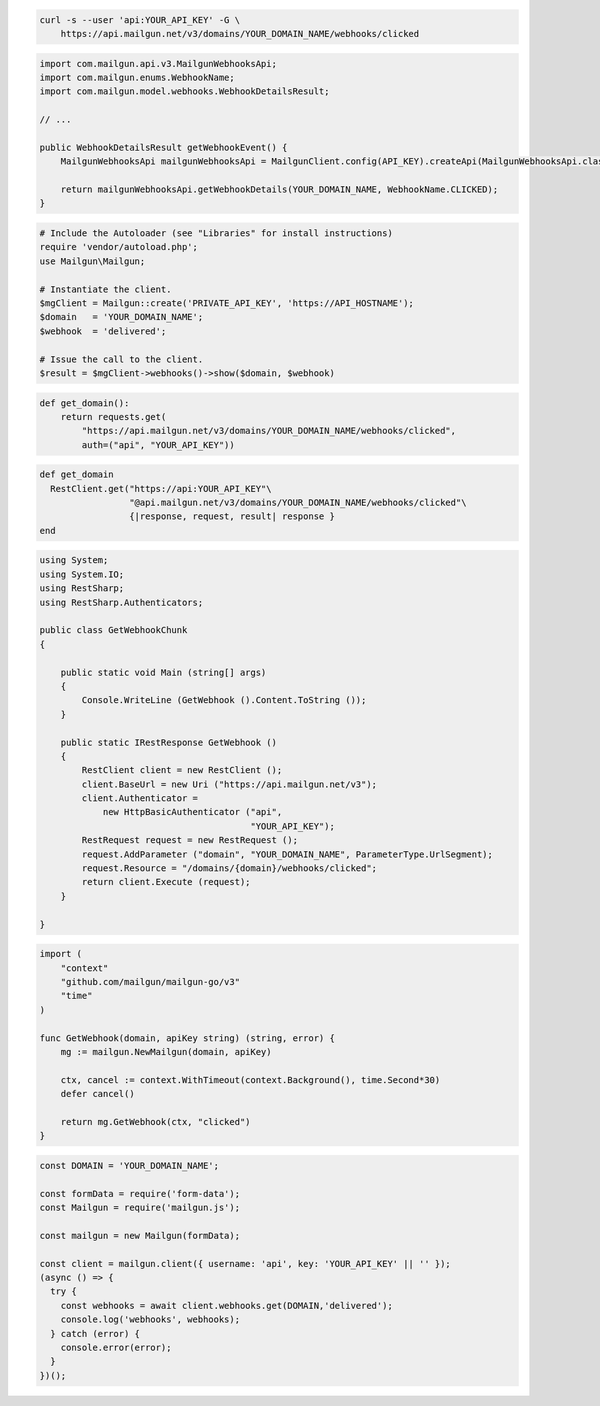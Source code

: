 
.. code-block:: bash

  curl -s --user 'api:YOUR_API_KEY' -G \
      https://api.mailgun.net/v3/domains/YOUR_DOMAIN_NAME/webhooks/clicked

.. code-block:: java

    import com.mailgun.api.v3.MailgunWebhooksApi;
    import com.mailgun.enums.WebhookName;
    import com.mailgun.model.webhooks.WebhookDetailsResult;

    // ...

    public WebhookDetailsResult getWebhookEvent() {
        MailgunWebhooksApi mailgunWebhooksApi = MailgunClient.config(API_KEY).createApi(MailgunWebhooksApi.class);

        return mailgunWebhooksApi.getWebhookDetails(YOUR_DOMAIN_NAME, WebhookName.CLICKED);
    }

.. code-block:: php

  # Include the Autoloader (see "Libraries" for install instructions)
  require 'vendor/autoload.php';
  use Mailgun\Mailgun;

  # Instantiate the client.
  $mgClient = Mailgun::create('PRIVATE_API_KEY', 'https://API_HOSTNAME');
  $domain   = 'YOUR_DOMAIN_NAME';
  $webhook  = 'delivered';

  # Issue the call to the client.
  $result = $mgClient->webhooks()->show($domain, $webhook)

.. code-block:: py

 def get_domain():
     return requests.get(
         "https://api.mailgun.net/v3/domains/YOUR_DOMAIN_NAME/webhooks/clicked",
         auth=("api", "YOUR_API_KEY"))

.. code-block:: rb

 def get_domain
   RestClient.get("https://api:YOUR_API_KEY"\
                  "@api.mailgun.net/v3/domains/YOUR_DOMAIN_NAME/webhooks/clicked"\
                  {|response, request, result| response }
 end

.. code-block:: csharp

 using System;
 using System.IO;
 using RestSharp;
 using RestSharp.Authenticators;

 public class GetWebhookChunk
 {

     public static void Main (string[] args)
     {
         Console.WriteLine (GetWebhook ().Content.ToString ());
     }

     public static IRestResponse GetWebhook ()
     {
         RestClient client = new RestClient ();
         client.BaseUrl = new Uri ("https://api.mailgun.net/v3");
         client.Authenticator =
             new HttpBasicAuthenticator ("api",
                                         "YOUR_API_KEY");
         RestRequest request = new RestRequest ();
         request.AddParameter ("domain", "YOUR_DOMAIN_NAME", ParameterType.UrlSegment);
         request.Resource = "/domains/{domain}/webhooks/clicked";
         return client.Execute (request);
     }

 }

.. code-block:: go

 import (
     "context"
     "github.com/mailgun/mailgun-go/v3"
     "time"
 )

 func GetWebhook(domain, apiKey string) (string, error) {
     mg := mailgun.NewMailgun(domain, apiKey)

     ctx, cancel := context.WithTimeout(context.Background(), time.Second*30)
     defer cancel()

     return mg.GetWebhook(ctx, "clicked")
 }

.. code-block:: js

  const DOMAIN = 'YOUR_DOMAIN_NAME';

  const formData = require('form-data');
  const Mailgun = require('mailgun.js');

  const mailgun = new Mailgun(formData);

  const client = mailgun.client({ username: 'api', key: 'YOUR_API_KEY' || '' });
  (async () => {
    try {
      const webhooks = await client.webhooks.get(DOMAIN,'delivered');
      console.log('webhooks', webhooks);
    } catch (error) {
      console.error(error);
    }
  })();

